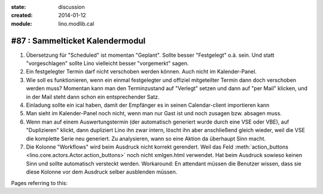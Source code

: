 :state: discussion
:created: 2014-01-12
:module: lino.modlib.cal

#87 : Sammelticket Kalendermodul
================================

.. currentlanguage:: de

#.  Übersetzung für "Scheduled" ist momentan "Geplant".  Sollte besser
    "Festgelegt" o.ä. sein.  Und statt "vorgeschlagen" sollte Lino
    vielleicht besser "vorgemerkt" sagen.

#.  Ein festgelegter Termin darf nicht verschoben werden können. 
    Auch nicht im Kalender-Panel.

#.  Wie soll es funktionieren, wenn ein einmal festgelegter und
    offiziel mitgeteilter Termin dann doch verschoben werden muss?
    Momentan kann man den Terminzustand auf "Verlegt" setzen und dann
    auf "per Mail" klicken, und in der Mail steht dann schon ein
    entsprechender Satz.

#.  Einladung sollte ein ical haben, damit der Empfänger es in seinen
    Calendar-client importieren kann

#.  Man sieht im Kalender-Panel noch nicht, wenn man nur Gast ist und
    noch zusagen bzw. absagen muss.

#.  Wenn man auf einem Auswertungstermin (der automatisch generiert wurde 
    durch eine VSE oder VBE), auf "Duplizieren" klickt, dann dupliziert Lino 
    ihn zwar intern, löscht ihn aber anschließend gleich wieder, weil die 
    VSE die komplette Serie neu generiert. Zu analysieren, wann so eine 
    Aktion da überhaupt Sinn macht. 

#.  Die Kolonne "Workflows" wird beim Ausdruck nicht korrekt
    gerendert.  Weil das Feld :meth:`action_buttons
    <lino.core.actors.Actor.action_buttons>` noch nicht xmlgen.html
    verwendet.  Hat beim Ausdruck sowieso keinen Sinn und sollte
    automatisch versteckt werden.  Workaround: En attendant müssen die
    Benutzer wissen, dass sie diese Kolonne vor dem Ausdruck selber
    ausblenden müssen.

Pages referring to this:

.. refstothis::

